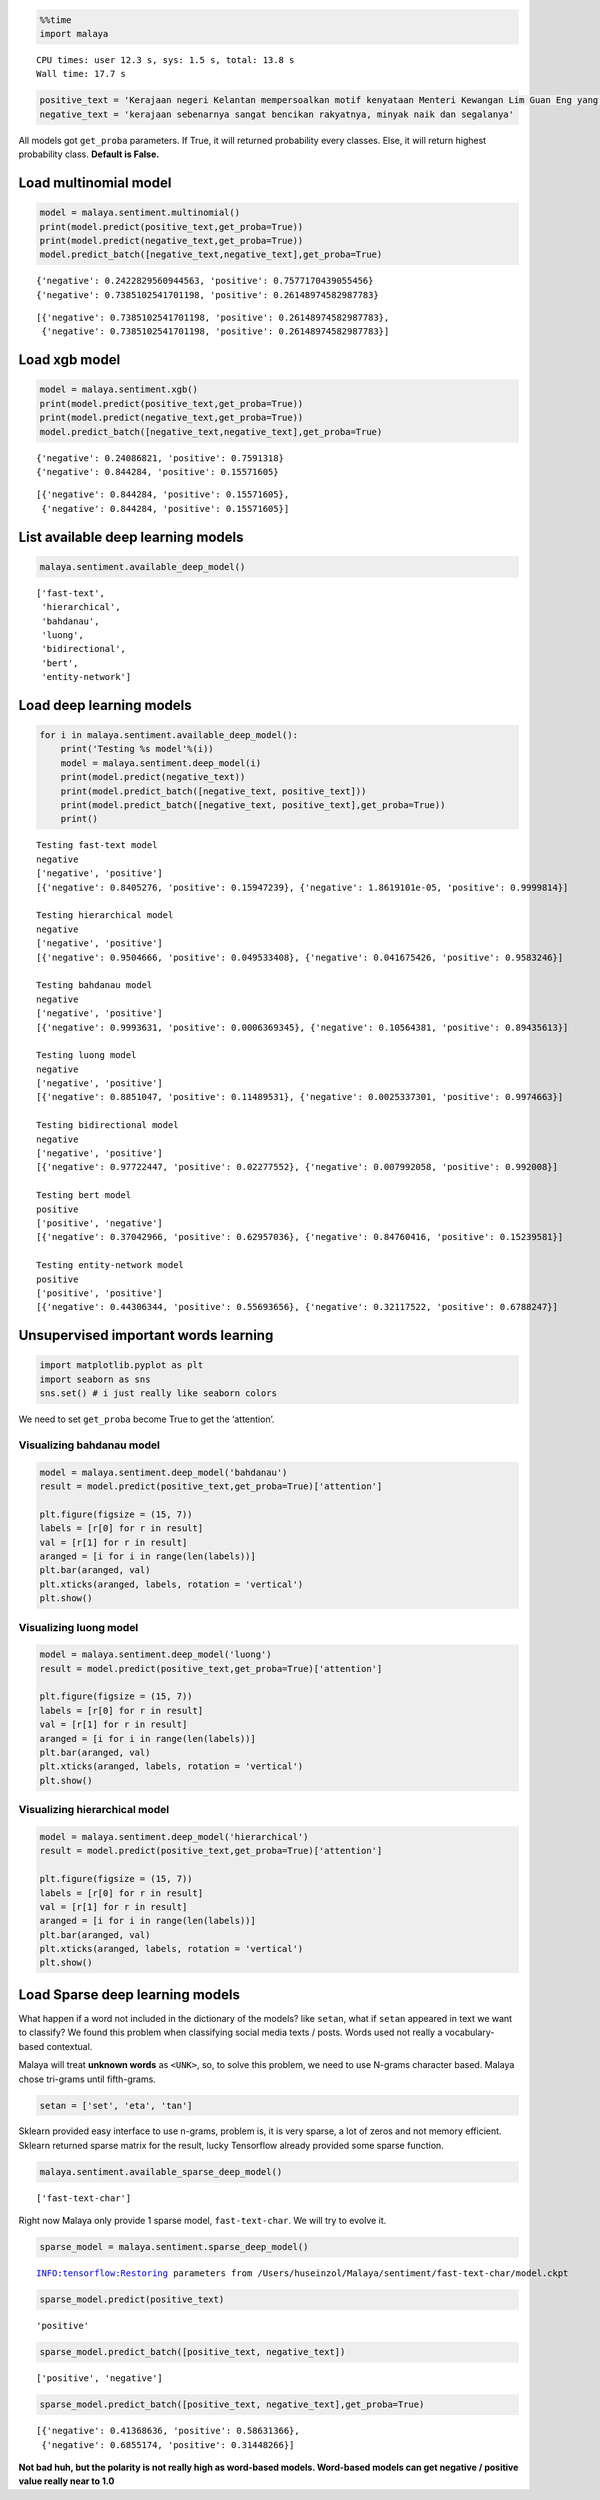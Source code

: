
.. code:: ipython3

    %%time
    import malaya


.. parsed-literal::

    CPU times: user 12.3 s, sys: 1.5 s, total: 13.8 s
    Wall time: 17.7 s


.. code:: ipython3

    positive_text = 'Kerajaan negeri Kelantan mempersoalkan motif kenyataan Menteri Kewangan Lim Guan Eng yang hanya menyebut Kelantan penerima terbesar bantuan kewangan dari Kerajaan Persekutuan. Sedangkan menurut Timbalan Menteri Besarnya, Datuk Mohd Amar Nik Abdullah, negeri lain yang lebih maju dari Kelantan turut mendapat pembiayaan dan pinjaman.'
    negative_text = 'kerajaan sebenarnya sangat bencikan rakyatnya, minyak naik dan segalanya'

All models got ``get_proba`` parameters. If True, it will returned
probability every classes. Else, it will return highest probability
class. **Default is False.**

Load multinomial model
----------------------

.. code:: ipython3

    model = malaya.sentiment.multinomial()
    print(model.predict(positive_text,get_proba=True))
    print(model.predict(negative_text,get_proba=True))
    model.predict_batch([negative_text,negative_text],get_proba=True)


.. parsed-literal::

    {'negative': 0.2422829560944563, 'positive': 0.7577170439055456}
    {'negative': 0.7385102541701198, 'positive': 0.26148974582987783}




.. parsed-literal::

    [{'negative': 0.7385102541701198, 'positive': 0.26148974582987783},
     {'negative': 0.7385102541701198, 'positive': 0.26148974582987783}]



Load xgb model
--------------

.. code:: ipython3

    model = malaya.sentiment.xgb()
    print(model.predict(positive_text,get_proba=True))
    print(model.predict(negative_text,get_proba=True))
    model.predict_batch([negative_text,negative_text],get_proba=True)


.. parsed-literal::

    {'negative': 0.24086821, 'positive': 0.7591318}
    {'negative': 0.844284, 'positive': 0.15571605}




.. parsed-literal::

    [{'negative': 0.844284, 'positive': 0.15571605},
     {'negative': 0.844284, 'positive': 0.15571605}]



List available deep learning models
-----------------------------------

.. code:: ipython3

    malaya.sentiment.available_deep_model()




.. parsed-literal::

    ['fast-text',
     'hierarchical',
     'bahdanau',
     'luong',
     'bidirectional',
     'bert',
     'entity-network']



Load deep learning models
-------------------------

.. code:: ipython3

    for i in malaya.sentiment.available_deep_model():
        print('Testing %s model'%(i))
        model = malaya.sentiment.deep_model(i)
        print(model.predict(negative_text))
        print(model.predict_batch([negative_text, positive_text]))
        print(model.predict_batch([negative_text, positive_text],get_proba=True))
        print()


.. parsed-literal::

    Testing fast-text model
    negative
    ['negative', 'positive']
    [{'negative': 0.8405276, 'positive': 0.15947239}, {'negative': 1.8619101e-05, 'positive': 0.9999814}]
    
    Testing hierarchical model
    negative
    ['negative', 'positive']
    [{'negative': 0.9504666, 'positive': 0.049533408}, {'negative': 0.041675426, 'positive': 0.9583246}]
    
    Testing bahdanau model
    negative
    ['negative', 'positive']
    [{'negative': 0.9993631, 'positive': 0.0006369345}, {'negative': 0.10564381, 'positive': 0.89435613}]
    
    Testing luong model
    negative
    ['negative', 'positive']
    [{'negative': 0.8851047, 'positive': 0.11489531}, {'negative': 0.0025337301, 'positive': 0.9974663}]
    
    Testing bidirectional model
    negative
    ['negative', 'positive']
    [{'negative': 0.97722447, 'positive': 0.02277552}, {'negative': 0.007992058, 'positive': 0.992008}]
    
    Testing bert model
    positive
    ['positive', 'negative']
    [{'negative': 0.37042966, 'positive': 0.62957036}, {'negative': 0.84760416, 'positive': 0.15239581}]
    
    Testing entity-network model
    positive
    ['positive', 'positive']
    [{'negative': 0.44306344, 'positive': 0.55693656}, {'negative': 0.32117522, 'positive': 0.6788247}]
    


Unsupervised important words learning
-------------------------------------

.. code:: ipython3

    import matplotlib.pyplot as plt
    import seaborn as sns
    sns.set() # i just really like seaborn colors

We need to set ``get_proba`` become True to get the ‘attention’.

Visualizing bahdanau model
^^^^^^^^^^^^^^^^^^^^^^^^^^

.. code:: ipython3

    model = malaya.sentiment.deep_model('bahdanau')
    result = model.predict(positive_text,get_proba=True)['attention']
    
    plt.figure(figsize = (15, 7))
    labels = [r[0] for r in result]
    val = [r[1] for r in result]
    aranged = [i for i in range(len(labels))]
    plt.bar(aranged, val)
    plt.xticks(aranged, labels, rotation = 'vertical')
    plt.show()



.. image:: load-sentiment_files/load-sentiment_15_0.png


Visualizing luong model
^^^^^^^^^^^^^^^^^^^^^^^

.. code:: ipython3

    model = malaya.sentiment.deep_model('luong')
    result = model.predict(positive_text,get_proba=True)['attention']
    
    plt.figure(figsize = (15, 7))
    labels = [r[0] for r in result]
    val = [r[1] for r in result]
    aranged = [i for i in range(len(labels))]
    plt.bar(aranged, val)
    plt.xticks(aranged, labels, rotation = 'vertical')
    plt.show()



.. image:: load-sentiment_files/load-sentiment_17_0.png


Visualizing hierarchical model
^^^^^^^^^^^^^^^^^^^^^^^^^^^^^^

.. code:: ipython3

    model = malaya.sentiment.deep_model('hierarchical')
    result = model.predict(positive_text,get_proba=True)['attention']
    
    plt.figure(figsize = (15, 7))
    labels = [r[0] for r in result]
    val = [r[1] for r in result]
    aranged = [i for i in range(len(labels))]
    plt.bar(aranged, val)
    plt.xticks(aranged, labels, rotation = 'vertical')
    plt.show()



.. image:: load-sentiment_files/load-sentiment_19_0.png


Load Sparse deep learning models
--------------------------------

What happen if a word not included in the dictionary of the models? like
``setan``, what if ``setan`` appeared in text we want to classify? We
found this problem when classifying social media texts / posts. Words
used not really a vocabulary-based contextual.

Malaya will treat **unknown words** as ``<UNK>``, so, to solve this
problem, we need to use N-grams character based. Malaya chose tri-grams
until fifth-grams.

.. code:: python

   setan = ['set', 'eta', 'tan']

Sklearn provided easy interface to use n-grams, problem is, it is very
sparse, a lot of zeros and not memory efficient. Sklearn returned sparse
matrix for the result, lucky Tensorflow already provided some sparse
function.

.. code:: ipython3

    malaya.sentiment.available_sparse_deep_model()




.. parsed-literal::

    ['fast-text-char']



Right now Malaya only provide 1 sparse model, ``fast-text-char``. We
will try to evolve it.

.. code:: ipython3

    sparse_model = malaya.sentiment.sparse_deep_model()


.. parsed-literal::

    INFO:tensorflow:Restoring parameters from /Users/huseinzol/Malaya/sentiment/fast-text-char/model.ckpt


.. code:: ipython3

    sparse_model.predict(positive_text)




.. parsed-literal::

    'positive'



.. code:: ipython3

    sparse_model.predict_batch([positive_text, negative_text])




.. parsed-literal::

    ['positive', 'negative']



.. code:: ipython3

    sparse_model.predict_batch([positive_text, negative_text],get_proba=True)




.. parsed-literal::

    [{'negative': 0.41368636, 'positive': 0.58631366},
     {'negative': 0.6855174, 'positive': 0.31448266}]



**Not bad huh, but the polarity is not really high as word-based models.
Word-based models can get negative / positive value really near to 1.0**

